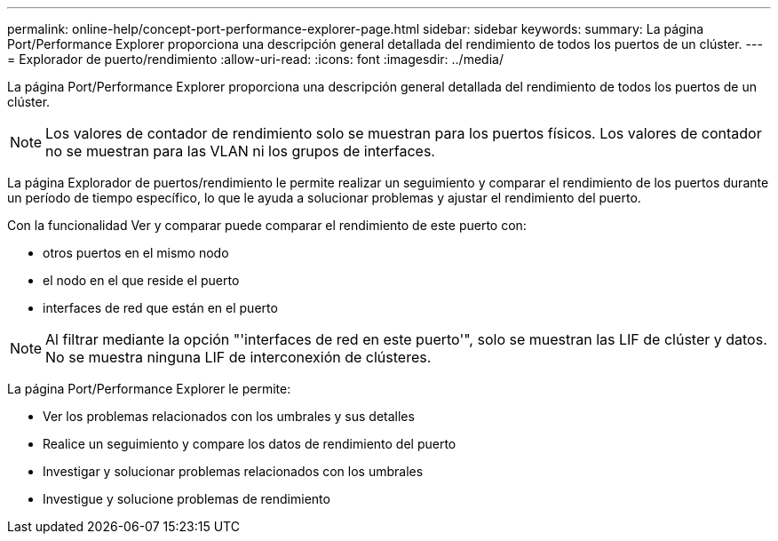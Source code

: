 ---
permalink: online-help/concept-port-performance-explorer-page.html 
sidebar: sidebar 
keywords:  
summary: La página Port/Performance Explorer proporciona una descripción general detallada del rendimiento de todos los puertos de un clúster. 
---
= Explorador de puerto/rendimiento
:allow-uri-read: 
:icons: font
:imagesdir: ../media/


[role="lead"]
La página Port/Performance Explorer proporciona una descripción general detallada del rendimiento de todos los puertos de un clúster.

[NOTE]
====
Los valores de contador de rendimiento solo se muestran para los puertos físicos. Los valores de contador no se muestran para las VLAN ni los grupos de interfaces.

====
La página Explorador de puertos/rendimiento le permite realizar un seguimiento y comparar el rendimiento de los puertos durante un período de tiempo específico, lo que le ayuda a solucionar problemas y ajustar el rendimiento del puerto.

Con la funcionalidad Ver y comparar puede comparar el rendimiento de este puerto con:

* otros puertos en el mismo nodo
* el nodo en el que reside el puerto
* interfaces de red que están en el puerto


[NOTE]
====
Al filtrar mediante la opción "'interfaces de red en este puerto'", solo se muestran las LIF de clúster y datos. No se muestra ninguna LIF de interconexión de clústeres.

====
La página Port/Performance Explorer le permite:

* Ver los problemas relacionados con los umbrales y sus detalles
* Realice un seguimiento y compare los datos de rendimiento del puerto
* Investigar y solucionar problemas relacionados con los umbrales
* Investigue y solucione problemas de rendimiento

